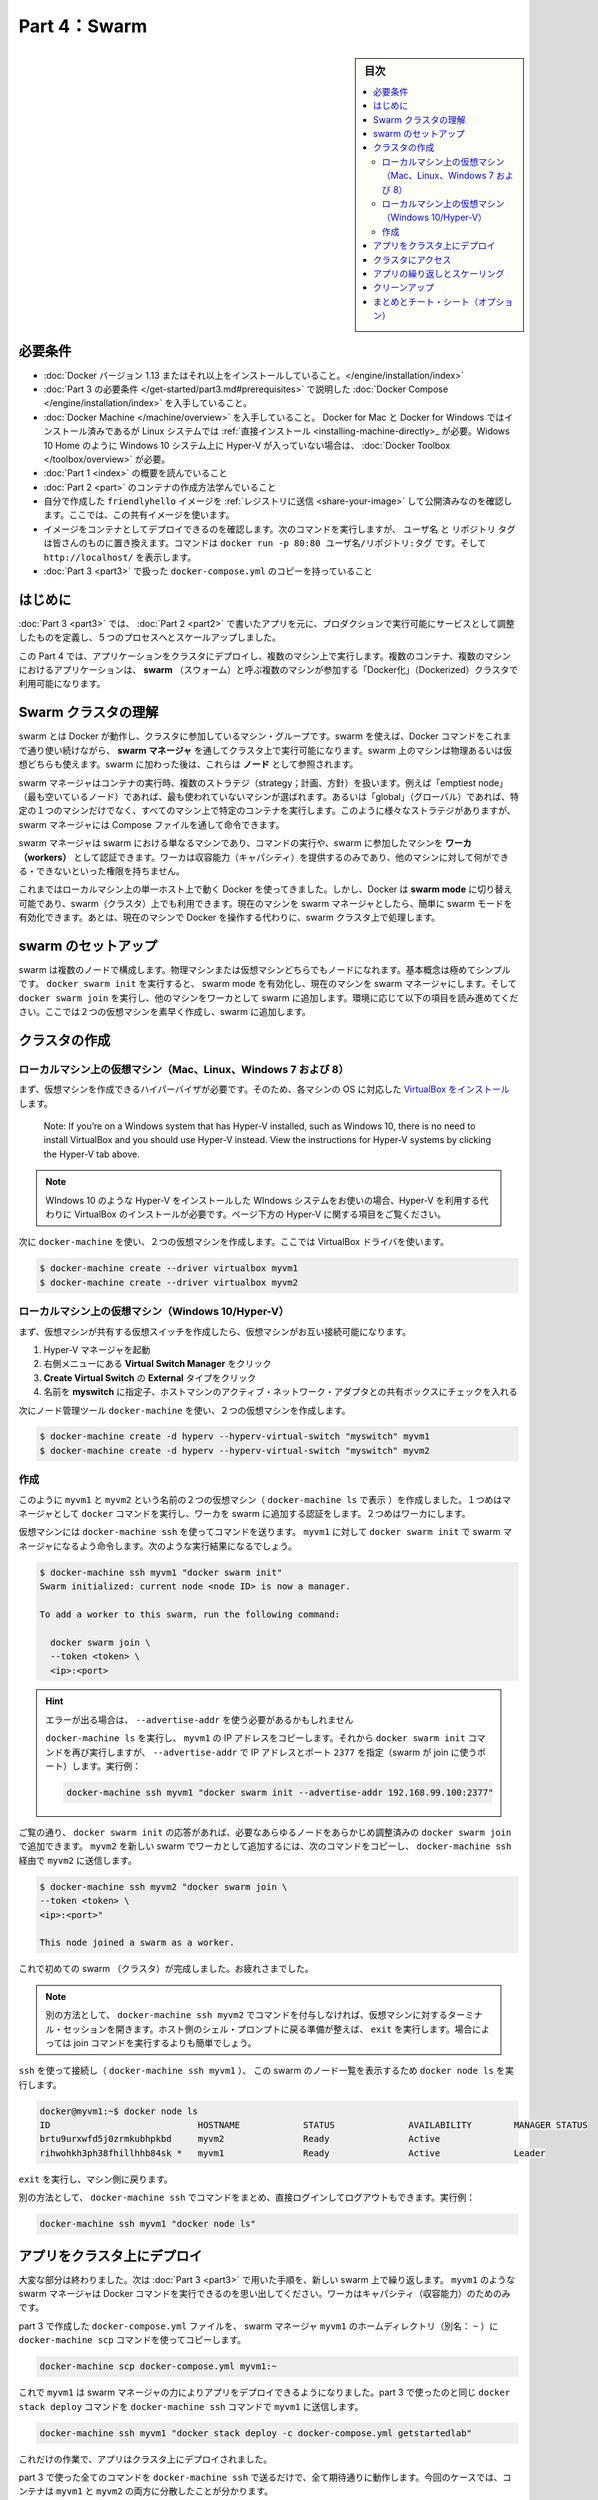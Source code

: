 ﻿.. -*- coding: utf-8 -*-
.. URL: https://docs.docker.com/get-started/part4/
   doc version: 17.06
      https://github.com/docker/docker.github.io/blob/master/get-started/part4.md
.. check date: 2017/09/09
.. Commits on Aug 26 2017 4445f27581bd2d190ecd69b6ca31b8dc04b2b9e3
.. -----------------------------------------------------------------------------

.. Get Started, Part 4: Swarms

========================================
Part 4：Swarm
========================================

.. sidebar:: 目次

   .. contents:: 
       :depth: 2
       :local:

.. Prerequisites

必要条件
==========

..    Install Docker version 1.13 or higher.
    Get Docker Compose as described in Part 3 prerequisites.
    Get Docker Machine, which is pre-installed with Docker for Mac and Docker for Windows, but on Linux systems you need to install it directly. On pre Windows 10 systems without Hyper-V, as well as Windows 10 Home, use Docker Toolbox.
    Read the orientation in Part 1.
    Learn how to create containers in Part 2.
    Make sure you have published the friendlyhello image you created by pushing it to a registry. We’ll be using that shared image here.
    Be sure your image works as a deployed container. Run this command, slotting in your info for username, repo, and tag: docker run -p 80:80 username/repo:tag, then visit http://localhost/.
    Have a copy of your docker-compose.yml from Part 3 handy.

* :doc:`Docker バージョン 1.13 またはそれ以上をインストールしていること。</engine/installation/index>`
* :doc:`Part 3 の必要条件 </get-started/part3.md#prerequisites>` で説明した :doc:`Docker Compose </engine/installation/index>` を入手していること。
* :doc:`Docker Machine </machine/overview>` を入手していること。 Docker for Mac と Docker for Windows ではインストール済みであるが Linux システムでは :ref:`直接インストール <installing-machine-directly>_ が必要。Widows 10 Home のように Windows 10 システム上に Hyper-V が入っていない場合は、 :doc:`Docker Toolbox </toolbox/overview>` が必要。
* :doc:`Part 1 <index>` の概要を読んでいること
* :doc:`Part 2 <part>` のコンテナの作成方法学んでいること
* 自分で作成した ``friendlyhello`` イメージを :ref:`レジストリに送信 <share-your-image>` して公開済みなのを確認します。ここでは、この共有イメージを使います。
* イメージをコンテナとしてデプロイできるのを確認します。次のコマンドを実行しますが、 ``ユーザ名`` と ``リポジトリ`` ``タグ`` は皆さんのものに置き換えます。コマンドは ``docker run -p 80:80 ユーザ名/リポジトリ:タグ`` です。そして ``http://localhost/`` を表示します。
* :doc:`Part 3 <part3>` で扱った ``docker-compose.yml`` のコピーを持っていること

.. Introduction

はじめに
==========

.. In part 3, you took an app you wrote in part 2, and defined how it should run in production by turning it into a service, scaling it up 5x in the process.

:doc:`Part 3 <part3>` では、 :doc:`Part 2 <part2>` で書いたアプリを元に、プロダクションで実行可能にサービスとして調整したものを定義し、５つのプロセスへとスケールアップしました。

.. Here in part 4, you deploy this application onto a cluster, running it on multiple machines. Multi-container, multi-machine applications are made possible by joining multiple machines into a “Dockerized” cluster called a swarm.

この Part 4 では、アプリケーションをクラスタにデプロイし、複数のマシン上で実行します。複数のコンテナ、複数のマシンにおけるアプリケーションは、 **swarm** （スウォーム）と呼ぶ複数のマシンが参加する「Docker化」（Dockerized）クラスタで利用可能になります。

.. _understanding-swarm-clusters:

.. Understanding Swarm clusters

Swarm クラスタの理解
====================

.. A swarm is a group of machines that are running Docker and joined into a cluster. After that has happened, you continue to run the Docker commands you’re used to, but now they are executed on a cluster by a swarm manager. The machines in a swarm can be physical or virtual. After joining a swarm, they are referred to as nodes.

swarm とは Docker が動作し、クラスタに参加しているマシン・グループです。swarm を使えば、Docker コマンドをこれまで通り使い続けながら、 **swarm マネージャ** を通してクラスタ上で実行可能になります。swarm 上のマシンは物理あるいは仮想どちらも使えます。swarm に加わった後は、これらは **ノード** として参照されます。

.. Swarm managers can use several strategies to run containers, such as “emptiest node” – which fills the least utilized machines with containers. Or “global”, which ensures that each machine gets exactly one instance of the specified container. You instruct the swarm manager to use these strategies in the Compose file, just like the one you have already been using.

swarm マネージャはコンテナの実行時、複数のストラテジ（strategy；計画、方針）を扱います。例えば「emptiest node」（最も空いているノード）であれば、最も使われていないマシンが選ばれます。あるいは「global」（グローバル）であれば、特定の１つのマシンだけでなく、すべてのマシン上で特定のコンテナを実行します。このように様々なストラテジがありますが、 swarm マネージャには Compose ファイルを通して命令できます。

.. Swarm managers are the only machines in a swarm that can execute your commands, or authorize other machines to join the swarm as workers. Workers are just there to provide capacity and do not have the authority to tell any other machine what it can and cannot do.

swarm マネージャは swarm における単なるマシンであり、コマンドの実行や、swarm に参加したマシンを **ワーカ（workers）** として認証できます。ワーカは収容能力（キャパシティ）を提供するのみであり、他のマシンに対して何ができる・できないといった権限を持ちません。

.. Up until now, you have been using Docker in a single-host mode on your local machine. But Docker also can be switched into swarm mode, and that’s what enables the use of swarms. Enabling swarm mode instantly makes the current machine a swarm manager. From then on, Docker will run the commands you execute on the swarm you’re managing, rather than just on the current machine.

これまではローカルマシン上の単一ホスト上で動く Docker を使ってきました。しかし、Docker は **swarm mode**  に切り替え可能であり、swarm（クラスタ）上でも利用できます。現在のマシンを swarm マネージャとしたら、簡単に swarm モードを有効化できます。あとは、現在のマシンで Docker を操作する代わりに、swarm クラスタ上で処理します。

.. Set up your swarm

.. _set-up-your-swarm:

swarm のセットアップ
==============================

.. A swarm is made up of multiple nodes, which can be either physical or virtual machines. The basic concept is simple enough: run docker swarm init to enable swarm mode and make your current machine a swarm manager, then run docker swarm join on other machines to have them join the swarm as workers. Choose a tab below to see how this plays out in various contexts. We’ll use VMs to quickly create a two-machine cluster and turn it into a swarm.

swarm は複数のノードで構成します。物理マシンまたは仮想マシンどちらでもノードになれます。基本概念は極めてシンプルです。 ``docker swarm init`` を実行すると、 swarm mode を有効化し、現在のマシンを swarm マネージャにします。そして ``docker swarm join`` を実行し、他のマシンをワーカとして swarm に追加します。環境に応じて以下の項目を読み進めてください。ここでは２つの仮想マシンを素早く作成し、swarm に追加します。

.. Create a cluster

.. _create-a-cluster:

クラスタの作成
====================

..    Local VMs (Mac, Linux, Windows 7 and 8)
    Local VMs (Windows 10/Hyper-V)

.. VMs on your local machine (Mac, Linux, Windows 7 and 8)

ローカルマシン上の仮想マシン（Mac、Linux、Windows 7 および 8）
----------------------------------------------------------------------

.. First, you’ll need a hypervisor that can create VMs, so install VirtualBox for your machine’s OS.

まず、仮想マシンを作成できるハイパーバイザが必要です。そのため、各マシンの OS に対応した `VirtualBox をインストール <https://www.virtualbox.org/wiki/Downloads>`_ します。

    Note: If you’re on a Windows system that has Hyper-V installed, such as Windows 10, there is no need to install VirtualBox and you should use Hyper-V instead. View the instructions for Hyper-V systems by clicking the Hyper-V tab above.

.. note::

   WIndows 10 のような Hyper-V をインストールした WIndows システムをお使いの場合、Hyper-V を利用する代わりに VirtualBox のインストールが必要です。ページ下方の Hyper-V に関する項目をご覧ください。

.. Now, create a couple of VMs using docker-machine, using the VirtualBox driver:

次に ``docker-machine`` を使い、２つの仮想マシンを作成します。ここでは VirtualBox ドライバを使います。

.. code-block:: bash

   $ docker-machine create --driver virtualbox myvm1
   $ docker-machine create --driver virtualbox myvm2

ローカルマシン上の仮想マシン（Windows 10/Hyper-V）
----------------------------------------------------------------------

.. First, quickly create a virtual switch for your VMs to share, so they will be able to connect to each other.

まず、仮想マシンが共有する仮想スイッチを作成したら、仮想マシンがお互い接続可能になります。

..    Launch Hyper-V Manager
    Click Virtual Switch Manager in the right-hand menu
    Click Create Virtual Switch of type External
    Give it the name myswitch, and check the box to share your host machine’s active network adapter

1. Hyper-V マネージャを起動
2. 右側メニューにある **Virtual Switch Manager** をクリック
3. **Create Virtual Switch** の **External** タイプをクリック
4. 名前を **myswitch** に指定子、ホストマシンのアクティブ・ネットワーク・アダプタとの共有ボックスにチェックを入れる

.. Now, create a couple of virtual machines using our node management tool, docker-machine:

次にノード管理ツール ``docker-machine`` を使い、２つの仮想マシンを作成します。

.. code-block:: bash

   $ docker-machine create -d hyperv --hyperv-virtual-switch "myswitch" myvm1
   $ docker-machine create -d hyperv --hyperv-virtual-switch "myswitch" myvm2





作成
----------

.. You now have two VMs created, named myvm1 and myvm2 (as docker-machine ls shows). The first one will act as the manager, which executes docker commands and authenticates workers to join the swarm, and the second will be a worker.

このように ``myvm1`` と ``myvm2`` という名前の２つの仮想マシン（ ``docker-machine ls`` で表示 ）を作成しました。１つめはマネージャとして ``docker`` コマンドを実行し、ワーカを swarm に追加する認証をします。２つめはワーカにします。

.. You can send commands to your VMs using docker-machine ssh. Instruct myvm1 to become a swarm manager with docker swarm init and you’ll see output like this:

仮想マシンには ``docker-machine ssh`` を使ってコマンドを送ります。 ``myvm1`` に対して ``docker swarm init`` で swarm マネージャになるよう命令します。次のような実行結果になるでしょう。

.. code-block:: bash

   $ docker-machine ssh myvm1 "docker swarm init"
   Swarm initialized: current node <node ID> is now a manager.
   
   To add a worker to this swarm, run the following command:
   
     docker swarm join \
     --token <token> \
     <ip>:<port>

..    Got an error about needing to use --advertise-addr?
    Copy the IP address for myvm1 by running docker-machine ls, then run the docker swarm init command again, using that IP and specifying port 2377 (the port for swarm joins) with --advertise-addr. For example:

.. hint::

   エラーが出る場合は、 ``--advertise-addr`` を使う必要があるかもしれません
   
   ``docker-machine ls`` を実行し、 ``myvm1`` の IP アドレスをコピーします。それから ``docker swarm init`` コマンドを再び実行しますが、 ``--advertise-addr`` で IP アドレスとポート ``2377`` を指定（swarm が join に使うポート）します。実行例：
   
   .. code-block:: bash
   
      docker-machine ssh myvm1 "docker swarm init --advertise-addr 192.168.99.100:2377"

.. As you can see, the response to docker swarm init contains a pre-configured docker swarm join command for you to run on any nodes you want to add. Copy this command, and send it to myvm2 via docker-machine ssh to have myvm2 join your new swarm as a worker:

ご覧の通り、 ``docker swarm init`` の応答があれば、必要なあらゆるノードをあらかじめ調整済みの ``docker swarm join`` で追加できます。 ``myvm2`` を新しい swarm でワーカとして追加するには、次のコマンドをコピーし、 ``docker-machine ssh`` 経由で ``myvm2`` に送信します。

.. code-block:: bash

   $ docker-machine ssh myvm2 "docker swarm join \
   --token <token> \
   <ip>:<port>"
   
   This node joined a swarm as a worker.

.. Congratulations, you have created your first swarm.

これで初めての swarm （クラスタ）が完成しました。お疲れさまでした。

..    Note: You can also run docker-machine ssh myvm2 with no command attached to open a terminal session on that VM. Type exit when you’re ready to return to the host shell prompt. It may be easier to paste the join command in that way.

.. note::

   別の方法として、 ``docker-machine ssh myvm2`` でコマンドを付与しなければ、仮想マシンに対するターミナル・セッションを開きます。ホスト側のシェル・プロンプトに戻る準備が整えば、 ``exit`` を実行します。場合によっては join コマンドを実行するよりも簡単でしょう。

.. Use ssh to connect to the (docker-machine ssh myvm1), and run docker node ls to view the nodes in this swarm:

``ssh`` を使って接続し（ ``docker-machine ssh myvm1`` ）、 この swarm のノード一覧を表示するため ``docker node ls`` を実行します。

.. code-block:: bash

   docker@myvm1:~$ docker node ls
   ID                            HOSTNAME            STATUS              AVAILABILITY        MANAGER STATUS
   brtu9urxwfd5j0zrmkubhpkbd     myvm2               Ready               Active              
   rihwohkh3ph38fhillhhb84sk *   myvm1               Ready               Active              Leader

.. Type exit to get back out of that machine.

``exit`` を実行し、マシン側に戻ります。

.. Alternatively, wrap commands in docker-machine ssh to keep from having to directly log in and out. For example:

別の方法として、 ``docker-machine ssh`` でコマンドをまとめ、直接ログインしてログアウトもできます。実行例：

.. code-block:: bash

   docker-machine ssh myvm1 "docker node ls"

.. Deploy your app on a cluster

.. _deploy-your-app-on-a-cluster:

アプリをクラスタ上にデプロイ
==============================

.. The hard part is over. Now you just repeat the process you used in part 3 to deploy on your new swarm. Just remember that only swarm managers like myvm1 execute Docker commands; workers are just for capacity.

大変な部分は終わりました。次は :doc:`Part 3 <part3>` で用いた手順を、新しい swarm 上で繰り返します。 ``myvm1`` のような swarm マネージャは Docker コマンドを実行できるのを思い出してください。ワーカはキャパシティ（収容能力）のためのみです。

.. Copy the file docker-compose.yml you created in part 3 to the swarm manager myvm1’s home directory (alias: ~) by using the docker-machine scp command:

part 3 で作成した ``docker-compose.yml`` ファイルを、 swarm マネージャ ``myvm1`` のホームディレクトリ（別名： ``~`` ）に ``docker-machine scp`` コマンドを使ってコピーします。

.. code-block:: bash

   docker-machine scp docker-compose.yml myvm1:~

.. Now have myvm1 use its powers as a swarm manager to deploy your app, by sending the same docker stack deploy command you used in part 3 to myvm1 using docker-machine ssh:

これで ``myvm1`` は swarm マネージャの力によりアプリをデプロイできるようになりました。part 3 で使ったのと同じ ``docker stack deploy`` コマンドを ``docker-machine ssh`` コマンドで ``myvm1`` に送信します。

.. code-block:: bash

   docker-machine ssh myvm1 "docker stack deploy -c docker-compose.yml getstartedlab"

.. And that’s it, the app is deployed on a cluster.

これだけの作業で、アプリはクラスタ上にデプロイされました。

.. Wrap all the commands you used in part 3 in a call to docker-machine ssh, and they’ll all work as you’d expect. Only this time, you’ll see that the containers have been distributed between both myvm1 and myvm2.

part 3 で使った全てのコマンドを ``docker-machine ssh`` で送るだけで、全て期待通りに動作します。今回のケースでは、コンテナは ``myvm1`` と ``myvm2`` の両方に分散したことが分かります。

.. code-block:: bash

   $ docker-machine ssh myvm1 "docker stack ps getstartedlab"
   
   ID            NAME        IMAGE              NODE   DESIRED STATE
   jq2g3qp8nzwx  test_web.1  username/repo:tag  myvm1  Running
   88wgshobzoxl  test_web.2  username/repo:tag  myvm2  Running
   vbb1qbkb0o2z  test_web.3  username/repo:tag  myvm2  Running
   ghii74p9budx  test_web.4  username/repo:tag  myvm1  Running
   0prmarhavs87  test_web.5  username/repo:tag  myvm2  Running

.. Accessing your cluster

.. _accessing-your-cluster:

クラスタにアクセス
====================

.. You can access your app from the IP address of either myvm1 or myvm2. The network you created is shared between them and load-balancing. Run docker-machine ls to get your VMs’ IP addresses and visit either of them on a browser, hitting refresh (or just curl them). You’ll see five possible container IDs all cycling by randomly, demonstrating the load-balancing.

アプリに対しては ``myvm1`` か ``myvm2`` の **どちらか** の IP アドレスでアクセスできます。作成したネットワークは双方のホストで共有され、負荷分散できます。 ``docker-machine ls`` を実行して仮想マシンの IP アドレスを確認し、ブラウザでどちらかを表示し、それから再読み込みします（あるいは ``curl`` でも同様です）。読み込み直すたびに、ランダムに５つのコンテナ ID のどれかを表示するでしょう。負荷分散のデモンストレーションです。

.. The reason both IP addresses work is that nodes in a swarm participate in an ingress routing mesh. This ensures that a service deployed at a certain port within your swarm always has that port reserved to itself, no matter what node is actually running the container. Here’s a diagram of how a routing mesh for a service called my-web published at port 8080 on a three-node swarm would look:

どちらの IP アドレスでも動作する理由は、swarm の各ノードが ingress **ルーティング・メッシュ（rougint mesh）** に所属しているからです。これにより、サービスのデプロイにあたり swarm 上で指定したポートを確保できるよう、コンテナが実際にどのノードで実行中か気にすることなく、ノード自身がポートを予約します。下図は ``my-web`` という名前のサービスが公開するポート ``8080`` を、３つの swarm ノード上で、どのようにルーティング・メッシュするかの説明です。

.. routing mesh diagram

.. figure:: /engine/swarm/images/ingress-routing-mesh.png
   :alt: ingress ルーティング・メッシュ

..    Having connectivity trouble?
..    Keep in mind that in order to use the ingress network in the swarm, you need to have the following ports open between the swarm nodes before you enable swarm mode:
        Port 7946 TCP/UDP for container network discovery.
        Port 4789 UDP for the container ingress network.

.. hint::

   接続に問題がありますか？
   
   swarm で ingress ネットワークを使うためには、swarm モード有効にする前に、swarm ノード間で以下のポートを開く必要がありますので、ご注意ください。
   
   * Port 7946 TCP/UDP を、コンテナのネットワーク・ディスカバリ用に
   * Port 4789UDP をコンテナ ingress ネットワーク用に

.. Iterating and scaling your app

.. _iterating-and-scaling-your-app:

アプリの繰り返しとスケーリング
==============================

.. From here you can do everything you learned about in part 3.

ここからは part 3 で学んだ全ての動作を行えます。

.. Scale the app by changing the docker-compose.yml file.

アプリのスケールは、``docker-compose.yml`` ファイルを変更します。

.. Change the app behavior by editing code.

アプリの挙動を変更するには、コードを編集します。

.. In either case, simply run docker stack deploy again to deploy these changes.

いずれにしろ、変更を反映（デプロイ）するには ``docker stack deploy`` を再び実行するだけです。

.. You can join any machine, physical or virtual, to this swarm, using the same docker swarm join command you used on myvm2, and capacity will be added to your cluster. Just run docker stack deploy afterwards, and your app will take advantage of the new resources.

物理マシンと仮想マシンのどちらにしても、 ``myvm2`` に対して実行したのと 同じ ``docker swarm join`` コマンドを使って swarm に追加でき、クラスタの収容能力に追加できます。そして ``docker stack deploy`` を実行するだけで、アプリは新しいリソースを利用可能になります。

.. Cleanup

クリーンアップ
====================

.. You can tear down the stack with docker stack rm. For example:

スタックは ``docker stack rm`` で解体できます。実行例：

.. code-block:: bash

   docker-machine ssh myvm1 "docker stack rm getstartedlab"

..    Keep the swarm or remove it?
..    At some point later, you can remove this swarm if you want to with docker-machine ssh myvm2 "docker swarm leave" on the worker and docker-machine ssh myvm1 "docker swarm leave --force" on the manager, but you’ll need this swarm for part 5, so please keep it around for now.

.. hint::

   swarm は維持？それとも削除？
   
   後々、必要に応じてワーカを削除したい場合は ``docker-machine ssh myvm2 "docker swarm leave"`` を、マネージャの削除は ``docker-machine ssh myvm1 "docker swarm leave --force"`` で行えます。 *ですが、swarm は part 5 でも使いますので、今はこのままにしておいてください。*

.. On to Part 5 »

* :doc:`パート５へ進む <part5>`

.. Recap and cheat sheet (optional)

まとめとチート・シート（オプション）
========================================

.. Here’s a terminal recording of what was covered on this page:

`このページで扱ったターミナルの録画 <https://asciinema.org/a/113837>`_ がこちらです。

.. In part 4 you learned what a swarm is, how nodes in swarms can be managers or workers, created a swarm, and deployed an application on it. You saw that the core Docker commands didn’t change from part 3, they just had to be targeted to run on a swarm master. You also saw the power of Docker’s networking in action, which kept load-balancing requests across containers, even though they were running on different machines. Finally, you learned how to iterate and scale your app on a cluster.

Part 4 では、swarm とは何か、swarm においてノードをマネージャまたはワーカにする方法、swarm の作成と、そこにアプリケーションをデプロイする方法を学びました。ご覧の通り、主なコマンドは part 3 と変わることはなく、単に実行対象が swarm マネージャになっただけでした。また、Docker ネットワークの力もご覧になったでしょう。コンテナ間で負荷分散（ロードバランサ）を組めるだけでなく、コンテナが異なったマシン上で実行していても可能なのです。最後に、クラスタ上でアプリの繰り返しとスケールを学びました。

.. Here are some commands you might like to run to interact with your swarm a bit:

ここでは swarm 上で実行すると便利なコマンドをいくつか紹介します。

.. code-block:: bash

   docker-machine create --driver virtualbox myvm1          # 仮想マシン作成 (Mac, Win7, Linux)
   docker-machine create -d hyperv --hyperv-virtual-switch "myswitch" myvm1             # Win10
   docker-machine env myvm1                                      # ノードに関する基本情報の表示
   docker-machine ssh myvm1 "docker node ls"                               # swarm のノード一覧
   docker-machine ssh myvm1 "docker node inspect <node ID>"                      # ノードの調査
   docker-machine ssh myvm1 "docker swarm join-token -q worker"           # join トークンの表示
   docker-machine ssh myvm1          # 仮想マシンの SSH セッションを開く；"exit" を入力して終了
   docker-machine ssh myvm2 "docker swarm leave"                      # ワーカを swarm から離脱
   docker-machine ssh myvm1 "docker swarm leave -f"            # マスターを離脱し、swarm を停止
   docker-machine start myvm1                            # 仮想マシンが起動していなければ、起動
   docker-machine stop $(docker-machine ls -q)                 # 実行中の全ての仮想マシンを停止
   docker-machine rm $(docker-machine ls -q)       # 全ての仮想マシンとディスク・イメージを削除
   docker-machine scp docker-compose.yml myvm1:~ # ファイルをノードのホームディレクトリにコピー
   docker-machine ssh myvm1 "docker stack deploy -c <file> <app>"            # アプリをデプロイ
   




